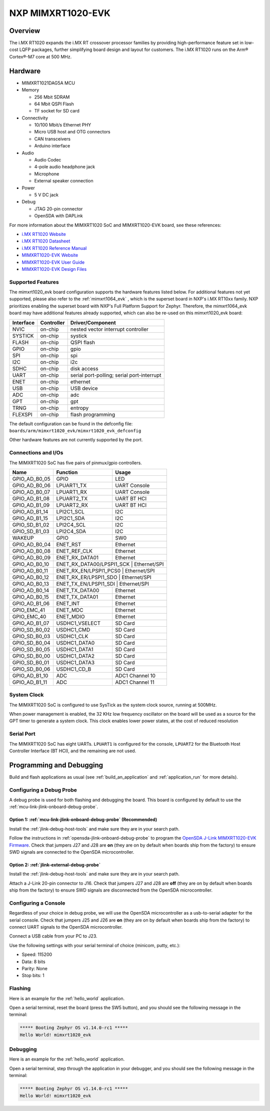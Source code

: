 .. _mimxrt1020_evk:

NXP MIMXRT1020-EVK
##################

Overview
********

The i.MX RT1020 expands the i.MX RT crossover processor families by providing
high-performance feature set in low-cost LQFP packages, further simplifying
board design and layout for customers. The i.MX RT1020 runs on the Arm®
Cortex®-M7 core at 500 MHz.

.. image:: mimxrt1020_evk.jpg
   :align: center
   :alt: MIMXRT1020-EVK

Hardware
********

- MIMXRT1021DAG5A MCU

- Memory

  - 256 Mbit SDRAM
  - 64 Mbit QSPI Flash
  - TF socket for SD card

- Connectivity

  - 10/100 Mbit/s Ethernet PHY
  - Micro USB host and OTG connectors
  - CAN transceivers
  - Arduino interface

- Audio

  - Audio Codec
  - 4-pole audio headphone jack
  - Microphone
  - External speaker connection

- Power

  - 5 V DC jack

- Debug

  - JTAG 20-pin connector
  - OpenSDA with DAPLink

For more information about the MIMXRT1020 SoC and MIMXRT1020-EVK board, see
these references:

- `i.MX RT1020 Website`_
- `i.MX RT1020 Datasheet`_
- `i.MX RT1020 Reference Manual`_
- `MIMXRT1020-EVK Website`_
- `MIMXRT1020-EVK User Guide`_
- `MIMXRT1020-EVK Design Files`_

Supported Features
==================

The mimxrt1020_evk board configuration supports the hardware features listed
below.  For additional features not yet supported, please also refer to the
:ref:`mimxrt1064_evk` , which is the superset board in NXP's i.MX RT10xx family.
NXP prioritizes enabling the superset board with NXP's Full Platform Support for
Zephyr.  Therefore, the mimxrt1064_evk board may have additional features
already supported, which can also be re-used on this mimxrt1020_evk board:

+-----------+------------+-------------------------------------+
| Interface | Controller | Driver/Component                    |
+===========+============+=====================================+
| NVIC      | on-chip    | nested vector interrupt controller  |
+-----------+------------+-------------------------------------+
| SYSTICK   | on-chip    | systick                             |
+-----------+------------+-------------------------------------+
| FLASH     | on-chip    | QSPI flash                          |
+-----------+------------+-------------------------------------+
| GPIO      | on-chip    | gpio                                |
+-----------+------------+-------------------------------------+
| SPI       | on-chip    | spi                                 |
+-----------+------------+-------------------------------------+
| I2C       | on-chip    | i2c                                 |
+-----------+------------+-------------------------------------+
| SDHC      | on-chip    | disk access                         |
+-----------+------------+-------------------------------------+
| UART      | on-chip    | serial port-polling;                |
|           |            | serial port-interrupt               |
+-----------+------------+-------------------------------------+
| ENET      | on-chip    | ethernet                            |
+-----------+------------+-------------------------------------+
| USB       | on-chip    | USB device                          |
+-----------+------------+-------------------------------------+
| ADC       | on-chip    | adc                                 |
+-----------+------------+-------------------------------------+
| GPT       | on-chip    | gpt                                 |
+-----------+------------+-------------------------------------+
| TRNG      | on-chip    | entropy                             |
+-----------+------------+-------------------------------------+
| FLEXSPI   | on-chip    | flash programming                   |
+-----------+------------+-------------------------------------+

The default configuration can be found in the defconfig file:
``boards/arm/mimxrt1020_evk/mimxrt1020_evk_defconfig``

Other hardware features are not currently supported by the port.

Connections and I/Os
====================

The MIMXRT1020 SoC has five pairs of pinmux/gpio controllers.

+---------------+-----------------+---------------------------+
| Name          | Function        | Usage                     |
+===============+=================+===========================+
| GPIO_AD_B0_05 | GPIO            | LED                       |
+---------------+-----------------+---------------------------+
| GPIO_AD_B0_06 | LPUART1_TX      | UART Console              |
+---------------+-----------------+---------------------------+
| GPIO_AD_B0_07 | LPUART1_RX      | UART Console              |
+---------------+-----------------+---------------------------+
| GPIO_AD_B1_08 | LPUART2_TX      | UART BT HCI               |
+---------------+-----------------+---------------------------+
| GPIO_AD_B1_09 | LPUART2_RX      | UART BT HCI               |
+---------------+-----------------+---------------------------+
| GPIO_AD_B1_14 | LPI2C1_SCL      | I2C                       |
+---------------+-----------------+---------------------------+
| GPIO_AD_B1_15 | LPI2C1_SDA      | I2C                       |
+---------------+-----------------+---------------------------+
| GPIO_SD_B1_02 | LPI2C4_SCL      | I2C                       |
+---------------+-----------------+---------------------------+
| GPIO_SD_B1_03 | LPI2C4_SDA      | I2C                       |
+---------------+-----------------+---------------------------+
| WAKEUP        | GPIO            | SW0                       |
+---------------+-----------------+---------------------------+
| GPIO_AD_B0_04 | ENET_RST        | Ethernet                  |
+---------------+-----------------+---------------------------+
| GPIO_AD_B0_08 | ENET_REF_CLK    | Ethernet                  |
+---------------+-----------------+---------------------------+
| GPIO_AD_B0_09 | ENET_RX_DATA01  | Ethernet                  |
+---------------+-----------------+---------------------------+
| GPIO_AD_B0_10 | ENET_RX_DATA00/LPSPI1_SCK | Ethernet/SPI    |
+---------------+-----------------+---------------------------+
| GPIO_AD_B0_11 | ENET_RX_EN/LPSPI1_PCS0 | Ethernet/SPI       |
+---------------+-----------------+---------------------------+
| GPIO_AD_B0_12 | ENET_RX_ER/LPSPI1_SDO | Ethernet/SPI        |
+---------------+-----------------+---------------------------+
| GPIO_AD_B0_13 | ENET_TX_EN/LPSPI1_SDI | Ethernet/SPI        |
+---------------+-----------------+---------------------------+
| GPIO_AD_B0_14 | ENET_TX_DATA00  | Ethernet                  |
+---------------+-----------------+---------------------------+
| GPIO_AD_B0_15 | ENET_TX_DATA01  | Ethernet                  |
+---------------+-----------------+---------------------------+
| GPIO_AD_B1_06 | ENET_INT        | Ethernet                  |
+---------------+-----------------+---------------------------+
| GPIO_EMC_41   | ENET_MDC        | Ethernet                  |
+---------------+-----------------+---------------------------+
| GPIO_EMC_40   | ENET_MDIO       | Ethernet                  |
+---------------+-----------------+---------------------------+
| GPIO_AD_B1_07 | USDHC1_VSELECT  | SD Card                   |
+---------------+-----------------+---------------------------+
| GPIO_SD_B0_02 | USDHC1_CMD      | SD Card                   |
+---------------+-----------------+---------------------------+
| GPIO_SD_B0_03 | USDHC1_CLK      | SD Card                   |
+---------------+-----------------+---------------------------+
| GPIO_SD_B0_04 | USDHC1_DATA0    | SD Card                   |
+---------------+-----------------+---------------------------+
| GPIO_SD_B0_05 | USDHC1_DATA1    | SD Card                   |
+---------------+-----------------+---------------------------+
| GPIO_SD_B0_00 | USDHC1_DATA2    | SD Card                   |
+---------------+-----------------+---------------------------+
| GPIO_SD_B0_01 | USDHC1_DATA3    | SD Card                   |
+---------------+-----------------+---------------------------+
| GPIO_SD_B0_06 | USDHC1_CD_B     | SD Card                   |
+---------------+-----------------+---------------------------+
| GPIO_AD_B1_10 | ADC             | ADC1 Channel 10           |
+---------------+-----------------+---------------------------+
| GPIO_AD_B1_11 | ADC             | ADC1 Channel 11           |
+---------------+-----------------+---------------------------+

System Clock
============

The MIMXRT1020 SoC is configured to use SysTick as the system clock source,
running at 500MHz.

When power management is enabled, the 32 KHz low frequency
oscillator on the board will be used as a source for the GPT timer to
generate a system clock. This clock enables lower power states, at the
cost of reduced resolution


Serial Port
===========

The MIMXRT1020 SoC has eight UARTs. ``LPUART1`` is configured for the console,
``LPUART2`` for the Bluetooth Host Controller Interface (BT HCI), and the
remaining are not used.

Programming and Debugging
*************************

Build and flash applications as usual (see :ref:`build_an_application` and
:ref:`application_run` for more details).

Configuring a Debug Probe
=========================

A debug probe is used for both flashing and debugging the board. This board is
configured by default to use the :ref:`mcu-link-jlink-onboard-debug-probe`.

Option 1: :ref:`mcu-link-jlink-onboard-debug-probe` (Recommended)
-----------------------------------------------------------------

Install the :ref:`jlink-debug-host-tools` and make sure they are in your search
path.

Follow the instructions in :ref:`opensda-jlink-onboard-debug-probe` to program
the `OpenSDA J-Link MIMXRT1020-EVK Firmware`_. Check that jumpers J27 and J28
are **on** (they are on by default when boards ship from the factory) to ensure
SWD signals are connected to the OpenSDA microcontroller.

Option 2: :ref:`jlink-external-debug-probe`
-------------------------------------------

Install the :ref:`jlink-debug-host-tools` and make sure they are in your search
path.

Attach a J-Link 20-pin connector to J16. Check that jumpers J27 and J28 are
**off** (they are on by default when boards ship from the factory) to ensure
SWD signals are disconnected from the OpenSDA microcontroller.

Configuring a Console
=====================

Regardless of your choice in debug probe, we will use the OpenSDA
microcontroller as a usb-to-serial adapter for the serial console. Check that
jumpers J25 and J26 are **on** (they are on by default when boards ship from
the factory) to connect UART signals to the OpenSDA microcontroller.

Connect a USB cable from your PC to J23.

Use the following settings with your serial terminal of choice (minicom, putty,
etc.):

- Speed: 115200
- Data: 8 bits
- Parity: None
- Stop bits: 1

Flashing
========

Here is an example for the :ref:`hello_world` application.

.. zephyr-app-commands::
   :zephyr-app: samples/hello_world
   :board: mimxrt1020_evk
   :goals: flash

Open a serial terminal, reset the board (press the SW5 button), and you should
see the following message in the terminal:

.. code-block:: console

   ***** Booting Zephyr OS v1.14.0-rc1 *****
   Hello World! mimxrt1020_evk

Debugging
=========

Here is an example for the :ref:`hello_world` application.

.. zephyr-app-commands::
   :zephyr-app: samples/hello_world
   :board: mimxrt1020_evk
   :goals: debug

Open a serial terminal, step through the application in your debugger, and you
should see the following message in the terminal:

.. code-block:: console

   ***** Booting Zephyr OS v1.14.0-rc1 *****
   Hello World! mimxrt1020_evk

.. _MIMXRT1020-EVK Website:
   https://www.nxp.com/support/developer-resources/run-time-software/i.mx-developer-resources/i.mx-rt1020-evaluation-kit:MIMXRT1020-EVK

.. _MIMXRT1020-EVK User Guide:
   https://www.nxp.com/webapp/Download?colCode=MIMXRT1020EVKHUG

.. _MIMXRT1020-EVK Design Files:
   https://www.nxp.com/webapp/Download?colCode=MIMXRT1020-EVK-Design-Files

.. _i.MX RT1020 Website:
   https://www.nxp.com/products/processors-and-microcontrollers/arm-based-processors-and-mcus/i.mx-applications-processors/i.mx-rt-series/i.mx-rt1020-crossover-processor-with-arm-cortex-m7-core:i.MX-RT1020

.. _i.MX RT1020 Datasheet:
   https://www.nxp.com/docs/en/data-sheet/IMXRT1020CEC.pdf

.. _i.MX RT1020 Reference Manual:
   https://www.nxp.com/webapp/Download?colCode=IMXRT1020RM

.. _OpenSDA J-Link MIMXRT1020-EVK Firmware:
   https://www.segger.com/downloads/jlink/OpenSDA_MIMXRT1020-EVK
